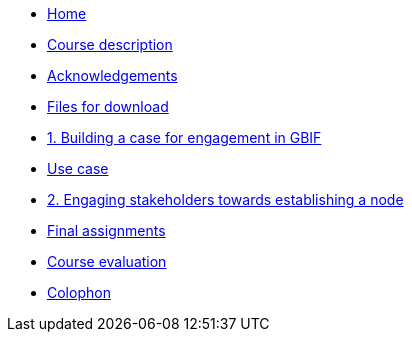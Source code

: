// Note the "home" section navigation is not currently visible, as the pages use the "home" layout which omits it.
* xref:index.adoc[Home]
* xref:description.adoc[Course description]
* xref:acknowledgements.adoc[Acknowledgements]
* xref:downloads.adoc[Files for download]
* xref:case-for-participation.adoc[1. Building a case for engagement in GBIF]
* xref:use-cases.adoc[Use case]
* xref:engaging-stakeholders.adoc[2. Engaging stakeholders towards establishing a node]
* xref:assignments.adoc[Final assignments]
* xref:course-evaluation.adoc[Course evaluation]
* xref:colophon.adoc[Colophon]
